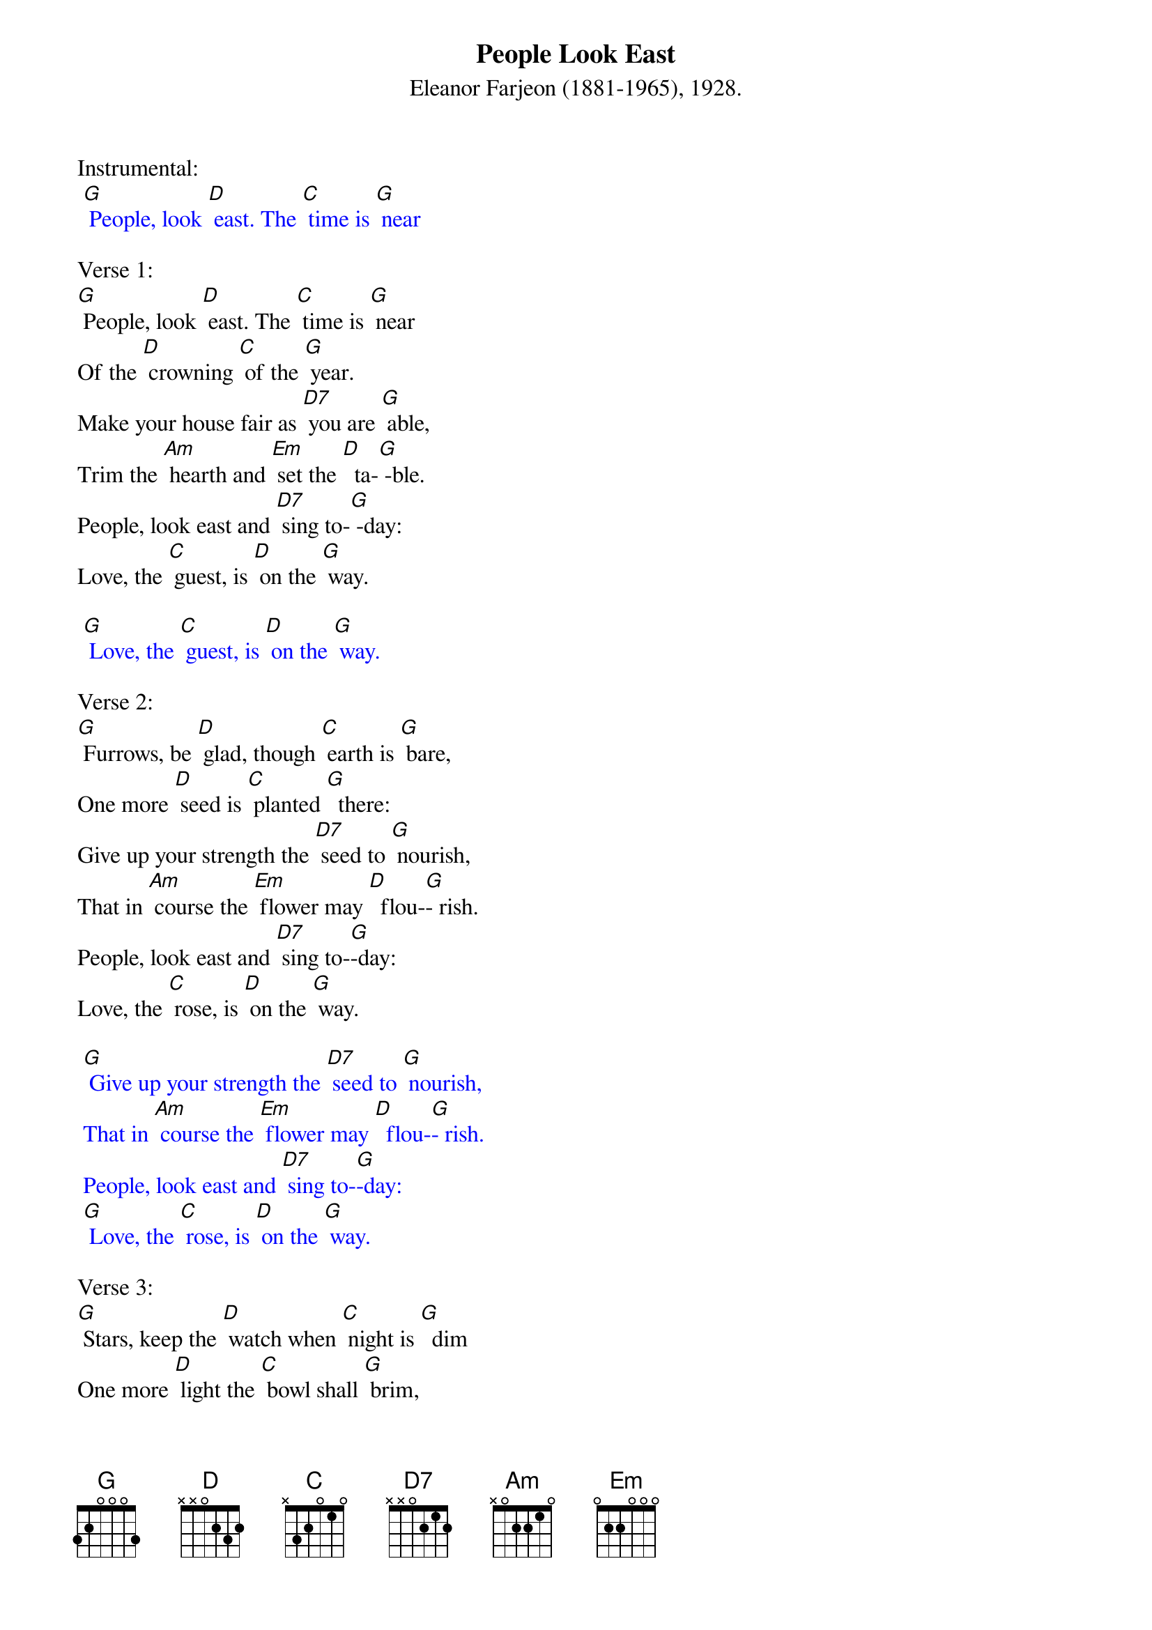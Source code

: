 {t: People Look East}
{st: Eleanor Farjeon (1881-1965), 1928. }

Instrumental:
{textcolour: blue}
 [G] People, look [D] east. The [C] time is [G] near 
{textcolour}

Verse 1:
[G] People, look [D] east. The [C] time is [G] near 
Of the [D] crowning [C] of the [G] year.
Make your house fair as [D7] you are [G] able,
Trim the [Am] hearth and [Em] set the [D]  ta-[G] -ble.
People, look east and [D7] sing to-[G] -day:
Love, the [C] guest, is [D] on the [G] way.

{textcolour: blue}
 [G] Love, the [C] guest, is [D] on the [G] way.
{textcolour}

Verse 2:
[G] Furrows, be [D] glad, though [C] earth is [G] bare,
One more [D] seed is [C] planted [G]  there:
Give up your strength the [D7] seed to [G] nourish,
That in [Am] course the [Em] flower may [D]  flou-[G]- rish.
People, look east and [D7] sing to-[G]-day:
Love, the [C] rose, is [D] on the [G] way.

{textcolour: blue}
 [G] Give up your strength the [D7] seed to [G] nourish,
 That in [Am] course the [Em] flower may [D]  flou-[G]- rish.
 People, look east and [D7] sing to-[G]-day:
 [G] Love, the [C] rose, is [D] on the [G] way.
{textcolour}

Verse 3:
[G] Stars, keep the [D] watch when [C] night is [G]  dim
One more [D] light the [C] bowl shall [G] brim,
Shining beyond the [D7] frosty [G] weather,
Bright as [Am]  sun and [Em] moon to-[D]- ge-[G]-ther.
People, look east and [D7] sing to-[G]- day:
Love, the [C] star, is [D] on the [G] way.

{textcolour: blue}
 [G] Love, the [C] star, is [D] on the [G] way.
{textcolour}
